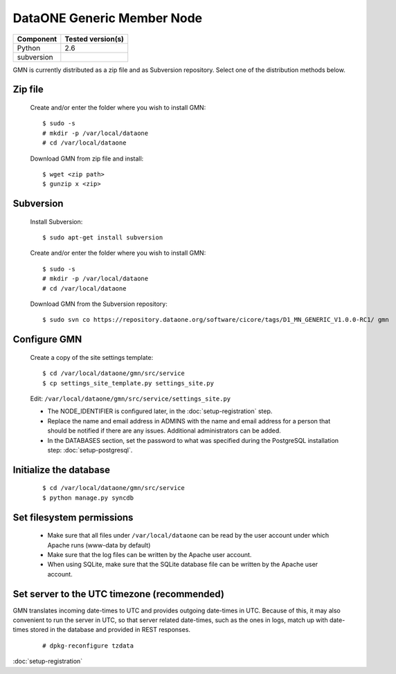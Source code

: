 DataONE Generic Member Node
===========================

\

==================== ==============================================
Component            Tested version(s)
==================== ==============================================
Python               2.6
subversion           \
==================== ==============================================


GMN is currently distributed as a zip file and as Subversion repository.
Select one of the distribution methods below.

Zip file
~~~~~~~~

  Create and/or enter the folder where you wish to install GMN::

    $ sudo -s
    # mkdir -p /var/local/dataone
    # cd /var/local/dataone

  Download GMN from zip file and install::

    $ wget <zip path>
    $ gunzip x <zip>


Subversion
~~~~~~~~~~

  Install Subversion::

    $ sudo apt-get install subversion

  Create and/or enter the folder where you wish to install GMN::

    $ sudo -s
    # mkdir -p /var/local/dataone
    # cd /var/local/dataone

  Download GMN from the Subversion repository::

    $ sudo svn co https://repository.dataone.org/software/cicore/tags/D1_MN_GENERIC_V1.0.0-RC1/ gmn



Configure GMN
~~~~~~~~~~~~~

  Create a copy of the site settings template::

    $ cd /var/local/dataone/gmn/src/service
    $ cp settings_site_template.py settings_site.py

  Edit: ``/var/local/dataone/gmn/src/service/settings_site.py``

  * The NODE_IDENTIFIER is configured later, in the :doc:`setup-registration`
    step.

  * Replace the name and email address in ADMINS with the name and email address
    for a person that should be notified if there are any issues. Additional
    administrators can be added.

  * In the DATABASES section, set the password to what was specified during the
    PostgreSQL installation step: :doc:`setup-postgresql`.


Initialize the database
~~~~~~~~~~~~~~~~~~~~~~~

  ::

    $ cd /var/local/dataone/gmn/src/service
    $ python manage.py syncdb


Set filesystem permissions
~~~~~~~~~~~~~~~~~~~~~~~~~~

  * Make sure that all files under ``/var/local/dataone`` can be read by the
    user account under which Apache runs (www-data by default)
  * Make sure that the log files can be written by the Apache user account.
  * When using SQLite, make sure that the SQLite database file can be written by
    the Apache user account.


Set server to the UTC timezone (recommended)
~~~~~~~~~~~~~~~~~~~~~~~~~~~~~~~~~~~~~~~~~~~~

GMN translates incoming date-times to UTC and provides outgoing date-times in
UTC. Because of this, it may also convenient to run the server in UTC, so that
server related date-times, such as the ones in logs, match up with date-times
stored in the database and provided in REST responses.

  ::

    # dpkg-reconfigure tzdata


:doc:`setup-registration`
